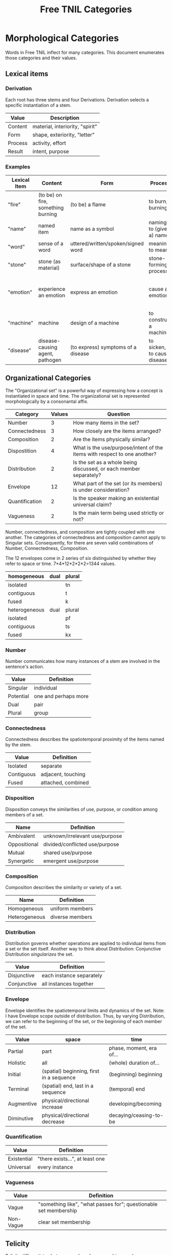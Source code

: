 #+title: Free TNIL Categories
* Morphological Categories
Words in Free TNIL inflect for many categories. This document enumerates those categories and their values.

** Lexical items

*** Derivation
Each root has three stems and four Derivations.
Derivation selects a specific instantiation of a stem. 

| Value   | Description                     |
|---------+---------------------------------|
| Content | material, interiority, "spirit" |
| Form    | shape, exteriority, "letter"    |
| Process | activity, effort                |
| Result  | intent, purpose                 |


*** Examples
| Lexical Item | Content                            | Form                               | Process                     | Result                                                       |
|--------------+------------------------------------+------------------------------------+-----------------------------+--------------------------------------------------------------|
| "fire"       | (to be) on fire, something burning | (to be) a flame                    | to burn, burning            | something burnt or heated by fire                            |
| "name"       | named item                         | name as a symbol                   | naming, to (give a) name    | identification                                               |
| "word"       | sense of a word                    | uttered/written/spoken/signed word | meaning, to mean            | referent a word                                              |
| "stone"      | stone (as material)                | surface/shape of a stone           | stone-forming process       | something made of stone                                      |
| "emotion"    | experience an emotion              | express an emotion                 | cause an emotion            | psychological purpose of emotion or associated need/tendency |
| "machine"    | machine                            | design of a machine                | to construct a machine      | result of using a machine                                    |
| "disease"    | disease-causing agent, pathogen    | (to express) symptoms of a disease | to sicken, to cause disease | long term outcome, prognosis                                 |

** Organizational Categories
The "Organizational set" is a powerful way of expressing how a concept is instantiated in space and time.
The organizational set is represented morphologically by a consonantal affix.
| Category       | Values | Question                                                                 |
|----------------+--------+--------------------------------------------------------------------------|
| Number         |      3 | How many items in the set?                                               |
| Connectedness  |      3 | How closely are the items arranged?                                      |
| Composition    |      2 | Are the items physically similar?                                        |
| Dispostition   |      4 | What is the use/purpose/intent of the items with respect to one another? |
| Distribution   |      2 | Is the set as a whole being discussed, or each member separately?        |
| Envelope       |     12 | What part of the set (or its members) is under consideration?            |
| Quantification |      2 | Is the speaker making an existential universal claim?                    |
| Vagueness      |      2 | Is the main term being used strictly or not?                             |

Number, connectedness, and composition are tightly coupled with one another.
The categories of connectedness and composition cannot apply to Singular sets.
Consequently, for there are seven valid combinations of Number, Connectedness, Composition.

The 12 envelopes come in 2 series of six distinguished by whether they refer to space or time.
7*4*12*2*2*2=1344 values.

| homogeneous   | dual | plural |
|---------------+------+--------|
| isolated      |      | tn     |
| contiguous    |      | t      |
| fused         |      | k      |
|---------------+------+--------|
| heterogeneous | dual | plural |
|---------------+------+--------|
| isolated      |      | pf     |
| contiguous    |      | ts     |
| fused         |      | kx     |

*** Number
Number communicates how many instances of a stem are involved in the sentence's action.
| Value       | Definition                     |
|-------------+--------------------------------|
| Singular    | individual                     |
| Potential   | one and perhaps more           |
| Dual        | pair                           |
| Plural      | group                          |
*** Connectedness
Connectedness describes the spatiotemporal proximity of the items named by the stem.
| Value      | Definition         |
|------------+--------------------|
| Isolated   | separate           |
| Contiguous | adjacent, touching |
| Fused      | attached, combined |
*** Disposition
Disposition conveys the similarities of use, purpose, or condition
among members of a set.
| Name         | Definition                     |
|--------------+--------------------------------|
| Ambivalent   | unknown/irrelevant use/purpose |
| Oppositional | divided/conflicted use/purpose |
| Mutual       | shared use/purpose             |
| Synergetic   | emergent use/purpose           |
*** Composition
Composition describes the similarity or variety of a set.
| Name          | Definition        |
|---------------+-------------------|
| Homogeneous   | uniform members   |
| Heterogeneous | diverse members   |

*** Distribution
Distribution governs whether operations are applied to individual items from a set or the set itself.
Another way to think about Distribution: Conjunctive Distribution /singularizes/ the set.
| Value       | Definition               |
|-------------+--------------------------|
| Disjunctive | each instance separately |
| Conjunctive | all instances together   |

*** Envelope
Envelope identifies the spatiotemporal limits and dynamics of the set.
Note: I have Envelope scope outside of distribution.
Thus, by varying Distribution, we can refer to the beginning of the set, or the beginning of each member of the set.

| Value      | space                                    | time                     |
|------------+------------------------------------------+--------------------------|
| Partial    | part                                     | phase, moment, era of... |
| Holistic   | all                                      | (whole) duration of...   |
| Initial    | (spatial) beginning, first in a sequence | (beginning) beginning    |
| Terminal   | (spatial) end, last in a sequence        | (temporal) end           |
| Augmentive | physical/directional increase            | developing/becoming      |
| Diminutive | physical/directional decrease            | decaying/ceasing-to-be   |

*** Quantification

| Value       | Definition                      |
|-------------+---------------------------------|
| Existential | "there exists...", at least one |
| Universal   | every instance                  |

*** Vagueness
| Value     | Definition                                                       |
|-----------+------------------------------------------------------------------|
| Vague     | "something like", "what passes for"; questionable set membership |
| Non-Vague | clear set membership                                             |

** Telicity
Telicity differentiates between goal- and process-driven verbs.
| Value  | Definition                             |
|--------+----------------------------------------|
| Telic  | goal-driven, completable action        |
| Atelic | process-driven, non-completable action |
** Comparison
| Name | Definition |
|------+------------|
|      |            |
** Domain
Domain selects the context in which the word is deployed.
| Value         | Definition            |
|---------------+-----------------------|
| Material      | objective             |
| Social        | cultural/personal     |
| Metaphorical  | analogical/rhetorical |
| Philosophical | gestalt               |
*** Material
The Material Domain refers to physical reality of sensible objects.
*** Social
The Social Domain draws attention to the social or cultural dimensions of the subject of discussion.
*** Metaphorical
The Metaphorical Domain considers the analogical, rhetorical, or significative use of a word, rather than its literal definition.
*** Philosophical
The Philosophical Domain considers the full historical and philosophical range of meanings of a word.
** Discourse categories
*** What is meant by a 'discourse category'?
Conversation relates two logically distinct contexts:
1. the content or subject matter of our our conversation, and
2. the people involved in having the conversation; speaker and
   audience plus the performative, rhetorical or communicative actions
   performed between them.

I will call the former 'content level' and the latter 'discourse
level'. While persons and events might coincide between these two
levels, they are indeed very different and the grammar of the language
should reflect this fact.

As an extreme example of overlap between the contexts, someone might
make a sandwich and narrate to themselves every step of the
process: "I slice some bread. I spread peanut butter on one slice and
jelly on another slice..."

In this case, the same individual is the subject spoken about at the
content level, and both speaker and audience at the discourse
level. The former is a description of something in the world, in this
case the activity of the speaker as they assemble a sandwich, while
the latter is simply a person talking to themselves. We can change the
discourse context independently, for instance by having the speaker
use the same series of utterances as a demonstration or tutorial of
how to make a sandwich.

If the two contexts share persons or events, they can be often
distinguished by time, modalization, and role. We often speak about
our past or possible future selves. For example, when giving a
command, "(You) spread peanut butter on the bread", the content is a
possible future state where the addressee is performing the named
action. The discourse level is an instruction or command.

Even if, as in our example of narrating the assembly of a sandwich,
there is no difference in time and modalization, we can make the
distinction that at the content level there is a sandwich maker, and
at the discourse level there is a speaker and a listener. The fact
that all three are the same person in no way diminishes our ability to
differentiate what that person is doing in each role (making a
sandwich, vs. speaking/listening).

*** Illocution
**** What does the speech *do*?
The view I want to adopt here is that all language is performative:
every utterance *does something*.  Truth claims are only one kind of
speech act that happens to have received preferential treatment at the
hands of the logicians. But let us not be fooled: even a simple claim
like, "The sky is blue" entails a new fact about the world. Namely it
is now true that "I claim that the sky is blue".

And these facts about what people claim to be true have important
consequences. It is on their basis that we call someone honest or
dishonest, well- or ill-informed, fair-minded or hypocritical, and so
on. Because we are committed to truth, and there is a whole system of
trust and consensus reality interwoven with it, it makes sense to mark
truth claims as a distinct category.

Illocution can only be used to indicate speech acts made in the first
person. I cannot, of instance, use Illocution to say, "Alice
instructed Bob to make a sandwich." For speech acts made by 2nd and
3rd persons, the language will require verbs for "warn", "promise",
"inform", "command", and so on. It is therefore sufficient to have
only two values for Illocution: Assertive and Performative. The former
marks truth claims and latter all other speech acts.

Consider these:

#+begin_quote
"I warn you"+Assertive

"I warn you"+Performative
#+end_quote

The first is a claim, it presumes that some other sign or speech act
carries the warning, while the sentence merely asserts that warning
takes place. The second really is the warning. And having only two
values means an open class of verbs naming speech acts that may be
either mentioned (in Assertive sentences) or used (in Performative
sentences).

It may be helpful here to consider that a sentence like, "I warn
you..." seems like a speech act, while "I warn them..." is a claim. "I
warn them..." *cannot* be the same sentence the speaker used as a
warning—otherwise it would refer to the recipient of the command in
the 2nd person: "I warn *you*..."

*** Expectation
Now for the category of Expectation, it's purpose is to mark what kind
of response the speaker desires from their audience. Broadly speaking,
the three expectations work as generalized versions of the classic
trio of sentence purposes in English (Declarative, Interrogative, and
Imperative), and may also be thought of as corresponding to an
expected "channel" in which the response will take place (as thought,
speech, and action).

|                   | Cognitive   | Discursive    | Motive     |
|-------------------+-------------+---------------+------------|
| intended response | thought     | speech        | action     |
| sentence purpose  | declarative | interrogative | imperative |

Expectation is not to be used for things like polite
"question-commands" or rhetorical questions: rather, it should mark
how the speaker actually intends their conversational partner to
respond. The reason for this is that the verbs naming speech acts
(which have replaced many of the Illocutions) can be used in tandem
with Expectation and Illocution to produce both direct and indirect
commands.

Speech acts like warnings and commands may be, but are not
necessarily, truth claims. Consider the following utterances:

#+begin_quote
If you touch the stove, you will get burned.

I warn you not to touch the stove.
#+end_quote

The first sentence seems like a truth claim, but it can be *used* as a
warning. The second is explicitly a warning, but it may be only the
*mention* of a warning previously given—in other words, it may be an
assertion that a warning was issued.

|            | Assertive                                              | Performative                                                           |
|------------+--------------------------------------------------------+------------------------------------------------------------------------|
| Cognitive  | truth claim inviting only mental consideration         | stipulation or declaration entailing cognitive change (c.f. =let x = y=) |
| Discursive | truth claim inviting rebuttal, comment, or explanation | request for comment                                                    |
| Motive     | truth claim inviting listener to take action           | warning, command, specific call to action                              |

Consider, for example, the following sentence in each of the 6
Illocution×Expectation combinations listed in the preceding
table. This sentence does not name a speech act, so it demonstrates
the power and flexibility of the new Illocution×Expectation scheme.

#+begin_quote
There is toilet paper on your shoe.
#+end_quote

|            | Assertive                                                            | Performative                                                        |
|------------+----------------------------------------------------------------------+---------------------------------------------------------------------|
| Cognitive  | I claim there is toilet paper on your shoe.                          | Consider yourself informed that there is toilet paper on your shoe. |
| Discursive | Comment on the toilet paper on your shoe.                            | Isn't that toilet paper on your shoe?                               |
| Motive     | I claim there is toilet paper on your shoe, (do something about it). | Do something about the toilet paper on your shoe!                   |

Note the capacity here for making indirect, but clearly marked
commands and questions. Honestly this system is so alien to me that
I'm not sure if it will work, but it also manages to cover all the
bases I can think of.  Also note that you can turn those into explicit
commands and questions simply by adding the right verb, so instead of
"There is toilet paper on your shoe"+Performative+Motive, you could
easily say, "You clean your shoe"+Performative+Motive to make explicit
what you want your listener to do.

*** Evidentials
Evidentials mark the source of information presented in an utterance.
The categories of evidence are chosen to mark clear distinctions in categories of evidence while discouraging escalation of claims.
Thus, remembered sensory knowledge is treated differently than present sensory knowledge, but all unverifiable first-person claims share a category.
All forms of evidence can be unreliable, and different thinkers disagree about which are most valid under which circumstances.
Persons can be mistaken, deceived, or motivated in their thinking, and this language must not shy away from that.

| Name             | Gloss                                   | Description                                                            |
|------------------+-----------------------------------------+------------------------------------------------------------------------|
| Credential       | "I believe/assume/posit/hypothesize..." | belief with unspecified evidence                                       |
| Observational    | "I observe..."                          | present sensory knowledge                                              |
| Recollective     | "I remember..."                         | past sensory knowledge                                                 |
| Reportive        | "Someone informed me..."                | 2nd-hand knowledge/hearsay from specific informants                    |
| Conventional     | "I know through cultural means..."      | general cultural knowledge                                             |
| Inferential      | "I conclude..."                         | result of rational process (however informal)                          |
| Analogical       | "I analogize..."                        | result of comparison, induction, extrapolation, or ostension           |
| Non-Apprehensive | "I know by negative means..."           | conclusion from absence of evidence, failure/absurdity of alternatives |
| Imaginary        | [non-claim: unreal]                     | statement not thought to be true, (used in conjunction with mood)      |

**** Credential
#+begin_quote
I think...
#+end_quote

The Credential Evidentiality marks claims supported only by private first-person evidence.
It covers hunches, intuitions, beliefs, opinions, unsubstantiated theories, and forms of so-called direct knowledge.
These diverse means of acquiring knowledge fall under a single evidentiary category so that no one can "escalate" the trustworthiness of first person information.
For example, if we hold that mystical visions carry more weight than mere opinion, an unscrupulous person could claim that their private hunch was in fact prophesy.
The purpose of evidentials is to establish the grounds upon which the conversants can come to a shared understanding of reality.
It is therefore desirable not to distinguish between evidentials which are not amenable to 2nd or 3rd person verification.
Most schools of thought agree that Credential is one of the weakest forms of evidence.
However, mystical and individualist thinkers may place it above the rest as "conscience" or "conviction", or even "revelation".

- I think they are up to some mischief.
- The gods have shown me the future.
- Nurture is as influential as nature.

**** Observational
#+begin_quote
I observe...
#+end_quote

The Observational Evidentiality expresses present sensory knowledge.
Observational is to be used when the speaker can see, hear, smell, taste, or feel the subject of conversation.
It is the evidentiary form par excellance of the empricisists.
However it is used less frequently than the Recollective because of the infrequency with which claims can be immediately verified by sense.

- The ground is soft.
- She burnt the toast.
- There are four lights.

**** Recollective
#+begin_quote
I remember...
#+end_quote

The Recollective Evidentiality indicates remembered sensory knowledge.
This evidentiality is separate from Observational because of memory's documented unreliability.
Though generally considered weaker than the Observational, the efficacy of sense memory is a presumption of any empiricist philosophy.

- They drove off in a green truck.
- He sometimes wears a hat.
- The trail begins nearby.

**** Reportive
#+begin_quote
My source informs me...
I was taught...
#+end_quote

The Reportive Evidentiality claims one or more specific individuals as knowledge sources.
Using Reportive indicates that the speaker could attribute the claim to an identifiable person or text.
(Though of course the speaker is under no obligation to divulge their informant's identity.)
Statements in the Reportive are held to be as trustworthy as the source of the information.

- Searing meat doesn't seal in the juices.
- There are billions and billions of stars.
- Nobody expects the Spanish Inquisition.

**** Conventional
#+begin_quote
They say...
I read somewhere...
#+end_quote

The Conventional Evidentiality marks knowledge issuing from non-specific second-hand sources.
It is used for second-hand evidence that cannot be attributed to an individual.
This includes matters of socially determined knowledge.

- You know what they say...
- Augustine is the patron saint of brewers.
- Nevada is part of the United States.
- Carbohydrates are bad for one's health.

**** Inferential
The Inferential Evidentiality attributes knowledge to a process of (possibly informal) reasoning.
Utterances marked Inferential are held to be as valid as their most disputable premise or means of inference.
Use of Inferential suggests that the speaker could make their reasoning public.

- They must have left in a hurry.
- Only the guilty have reason to fear.

**** Analogical
#+begin_quote
I analogize...
#+end_quote

The Analogical Evidentiality attributes knowledge to analogy, comparison, ostention, generalization, particularization, or induction.
Some philosophies consider analogical reasoning problematic, while others claim all other sources of knowledge are ultimately derived from comparison.

- Other animals have first-person experiences.
- Gravity is ubiquitous.
- Primes continue without end.

**** Non-Apprehensive
#+begin_quote
Lack of evidence suggests... 
#+end_quote

The Non-Apprehensive indicates that an absence of evidence or failure or contradiction of alternatives is the source of the knowledge.
Opinions are divided on the validity of knowledge acquired through this means.

This evidentiality would be used in statements like the following:

- There are no interstellar civilizations.
- Supernatural beings do not exist.
- This house is free of tigers.
- A round square cannot be constructed.

**** Imaginary
#+begin_quote
I imagine...
#+end_quote

The Imaginary Evidential marks statements the speaker does not know or believe to be true.
It is used in combination with irrealis moods to discuss states of affairs contrary to fact.

- Water lilies fly.
- The old gods still dwell in the wild, lonely places.
- All swans are white.
- If I were a rich man...

